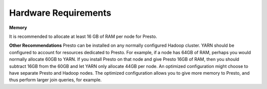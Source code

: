 =====================
Hardware Requirements
=====================

**Memory**

It is recommended to allocate at least 16 GB of RAM per node for Presto.

**Other Recommendations**
Presto can be installed on any normally configured Hadoop cluster. YARN should
be configured to account for resources dedicated to Presto. For example, if a
node has 64GB of RAM, perhaps you would normally allocate 60GB to YARN.  If you
install Presto on that node and give Presto 16GB of RAM, then you should
subtract 16GB from the 60GB and let YARN only allocate 44GB per node. An
optimized configuration might choose to have separate Presto and Hadoop nodes.
The optimized configuration allows you to give more memory to Presto, and thus
perform larger join queries, for example.
